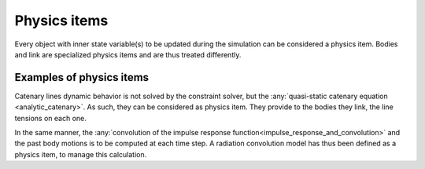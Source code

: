 .. physics_item:

Physics items
=============

Every object with inner state variable(s) to be updated during the simulation can be considered a physics item. Bodies
and link are specialized physics items and are thus treated differently.

Examples of physics items
-------------------------

Catenary lines dynamic behavior is not solved by the constraint solver, but the :any:`quasi-static catenary equation <analytic_catenary>`.
As such, they can be considered as physics item. They provide to the bodies they link, the line tensions on each one.

In the same manner, the :any:`convolution of the impulse response function<impulse_response_and_convolution>` and the
past body motions is to be computed at each time step. A radiation convolution model has thus been defined as a physics
item, to manage this calculation.